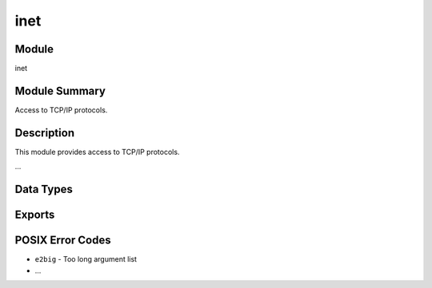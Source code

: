 .. module:: inet

====
inet
====

Module
======

inet


Module Summary
==============

Access to TCP/IP protocols.


Description
===========

This module provides access to TCP/IP protocols.

...


Data Types
==========

.. type:: posix()

  ::

    posix() =
        eaddrinuse | eaddrnotavail | eafnosupport | ealready |
        econnaborted | econnrefused | econnreset | edestaddrreq |
        ehostdown | ehostunreach | einprogress | eisconn | emsgsize |
        enetdown | enetunreach | enopkg | enoprotoopt | enotconn |
        enotty | enotsock | eproto | eprotonosupport | eprototype |
        esocktnosupport | etimedout | ewouldblock | exbadport |
        exbadseq |
        file:posix()

  An atom that is named from the POSIX error codes used in Unix, and in the
  runtime libraries of most C compilers. See section `POSIX Error Codes`_.

  .. seealso::

    * :type:`file:posix()`


Exports
=======



POSIX Error Codes
=================

* ``e2big`` - Too long argument list
* ...
